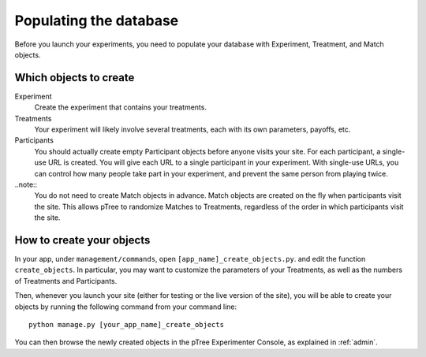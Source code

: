 .. _management:

Populating the database
***********************

Before you launch your experiments,
you need to populate your database with Experiment, Treatment, and Match objects.

Which objects to create
=======================

Experiment
	Create the experiment that contains your treatments.

Treatments
	Your experiment will likely involve several treatments,
	each with its own parameters, payoffs, etc.

Participants
	You should actually create empty Participant objects before anyone visits your site.
	For each participant, a single-use URL is created.
	You will give each URL to a single participant in your experiment.
	With single-use URLs, you can control how many people take part in your experiment,
	and prevent the same person from playing twice.
	
..note::
	You do not need to create Match objects in advance.
	Match objects are created on the fly when participants visit the site.
	This allows pTree to randomize Matches to Treatments,
	regardless of the order in which participants visit the site.

How to create your objects
===========================

In your app, under ``management/commands``,
open ``[app_name]_create_objects.py``.
and edit the function ``create_objects``.
In particular, you may want to customize the parameters of your Treatments,
as well as the numbers of Treatments and Participants. 

Then, whenever you launch your site (either for testing or the live version of the site), 
you will be able to create your objects by running the following command from your command line::

	python manage.py [your_app_name]_create_objects

You can then browse the newly created objects in the pTree Experimenter Console,
as explained in :ref:`admin`.